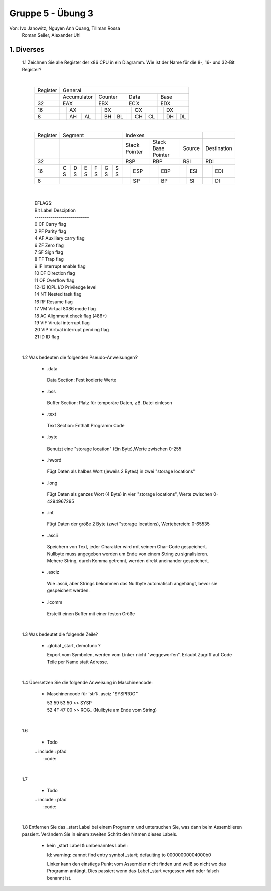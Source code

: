 ==================
Gruppe 5 - Übung 3 
==================
Von: 	Ivo Janowitz, Nguyen Anh Quang, Tillman Rossa
	Roman Seiler, Alexander Uhl


1. Diverses	
-------------
	
	1.1 Zeichnen Sie alle Register der x86 CPU in ein Diagramm. Wie ist der Name für die 8-, 16- und 32-Bit Register?
		
	|

		+----------+--------------------------+----------------------+-------------------+-------------------+
		| Register | General                                                                                 |
		+----------+--------------------------+----------------------+-------------------+-------------------+
		|          | Accumulator              | Counter              | Data              | Base              |
		+----------+--------------------------+----------------------+-------------------+-------------------+
		| 32       | EAX                      | EBX                  | ECX               | EDX               |
		+----------+----------------+---------+------------+---------+---------+---------+---------+---------+
		| 16       |                | AX      |            | BX      |         | CX      |         | DX      |
		+----------+----------------+----+----+------------+----+----+---------+----+----+---------+----+----+
		| 8        |                | AH | AL |            | BH | BL |         | CH | CL |         | DH | DL |
		+----------+----------------+----+----+------------+----+----+---------+----+----+---------+----+----+		

		|

		+----------+-----------------------+--------------------------------------------------------------+-------------------+
		| Register | Segment               | Indexes                                                      |                   |
		+----------+-----------------------+----------------------+-------------------+-------------------+-------------------+
		|          |                       | Stack Pointer        | Stack Base Pointer| Source            |Destination        |
		+----------+-----------------------+----------------------+-------------------+-------------------+-------------------+
		| 32       |                       | RSP                  | RBP               | RSI               | RDI               |
		+----------+---+---+---+---+---+---+-----------+----------+---------+---------+---------+---------+---------+---------+
		| 16       | C | D | E | F | G | S |           | ESP      |         | EBP     |         | ESI     |         | EDI     |
		|          | S | S | S | S | S | S |           |          |         |         |         |         |         |         |
		+----------+---+---+---+---+---+---+-----------+----------+---------+---------+---------+---------+---------+---------+
		| 8        |                       |           | SP       |         | BP      |         | SI      |         | DI      |
		+----------+-----------------------+-----------+----------+---------+---------+---------+---------+---------+---------+	

	|

		| EFLAGS:
		| Bit   Label    Desciption
		| ---------------------------
		| 0      CF      Carry flag
		| 2      PF      Parity flag
		| 4      AF      Auxiliary carry flag
		| 6      ZF      Zero flag
		| 7      SF      Sign flag
		| 8      TF      Trap flag
		| 9      IF      Interrupt enable flag
		| 10     DF      Direction flag
		| 11     OF      Overflow flag
		| 12-13  IOPL    I/O Priviledge level
		| 14     NT      Nested task flag
		| 16     RF      Resume flag
		| 17     VM      Virtual 8086 mode flag
		| 18     AC      Alignment check flag (486+)
		| 19     VIF     Virutal interrupt flag
		| 20     VIP     Virtual interrupt pending flag
		| 21     ID      ID flag

	|

	1.2 Was bedeuten die folgenden Pseudo-Anweisungen?
	
		- .data

		 Data Section:
		 Fest kodierte Werte
		 
		- .bss 

		 Buffer Section:
		 Platz für temporäre Daten, zB. Datei einlesen

		- .text

		 Text Section:
		 Enthält Programm Code

		- .byte

		 Benutzt eine "storage location" (Ein Byte),Werte zwischen 0-255

		- .hword

		 Fügt Daten als halbes Wort (jeweils 2 Bytes) in zwei "storage locations"

		- .long

		 Fügt Daten als ganzes Wort (4 Byte) in vier "storage locations", Werte zwischen 0-4294967295

		- .int

		 Fügt Daten der größe 2 Byte (zwei "storage locations), Wertebereich: 0-65535 

		- .ascii

		 Speichern von Text, jeder Charakter wird mit seinem Char-Code gespeichert.
		 Nullbyte muss angegeben werden um Ende von einem String zu signalisieren.
		 Mehere String, durch Komma getrennt, werden direkt aneinander gespeichert.

		- .asciz

		 Wie .ascii, aber Strings bekommen das Nullbyte automatisch angehängt, bevor
		 sie gespeichert werden.

		- .lcomm

		 Erstellt einen Buffer mit einer festen Größe

	|


	1.3 Was bedeutet die folgende Zeile?

		* .global _start, demofunc ?
	

		  Export vom Symbolen, werden vom Linker nicht "weggeworfen".
		  Erlaubt Zugriff auf Code Teile per Name statt Adresse.

	|

	1.4 Übersetzen Sie die folgende Anweisung in Maschinencode:

		* Maschinencode für 'str1: .asciz "SYSPROG"

		  | 53 59 53 50 >> SYSP
		  | 52 4F 47 00 >> ROG\_ (Nullbyte am Ende vom String)

	|

	1.6

		* Todo

		| .. include:: pfad
		|	:code:

	|	

	1.7

		* Todo

		| .. include:: pfad
		|	:code:

	|

	1.8 Entfernen Sie das _start Label bei einem Programm und untersuchen Sie, was dann beim Assemblieren passiert. Verändern Sie in 		    einem zweiten Schritt den Namen dieses Labels.
	

		- kein _start Label & umbenanntes Label:

		  ld: warning: cannot find entry symbol _start; defaulting to 00000000004000b0

		  Linker kann den einstiegs Punkt vom Assembler nicht finden und weiß so nicht wo das Programm anfängt.
		  Dies passiert wenn das Label _start vergessen wird oder falsch benannt ist.
	




		
        
